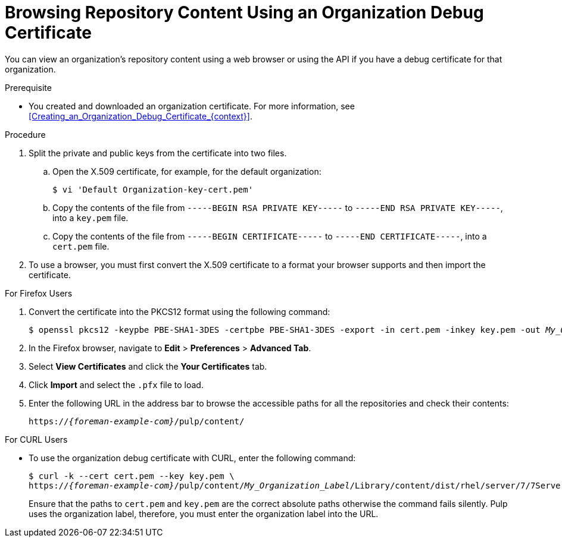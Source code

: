 [id="Browsing_Repository_Content_Using_an_Organization_Debug_Certificate_{context}"]
= Browsing Repository Content Using an Organization Debug Certificate

You can view an organization's repository content using a web browser or using the API if you have a debug certificate for that organization.

.Prerequisite
* You created and downloaded an organization certificate.
For more information, see xref:Creating_an_Organization_Debug_Certificate_{context}[].

.Procedure
. Split the private and public keys from the certificate into two files.
.. Open the X.509 certificate, for example, for the default organization:
+
----
$ vi 'Default Organization-key-cert.pem'
----
.. Copy the contents of the file from `-----BEGIN RSA PRIVATE KEY-----` to `-----END RSA PRIVATE KEY-----`, into a `key.pem` file.
.. Copy the contents of the file from `-----BEGIN CERTIFICATE-----` to `-----END CERTIFICATE-----`, into a `cert.pem` file.
. To use a browser, you must first convert the X.509 certificate to a format your browser supports and then import the certificate.

.For Firefox Users
. Convert the certificate into the PKCS12 format using the following command:
+
[subs="+quotes"]
----
$ openssl pkcs12 -keypbe PBE-SHA1-3DES -certpbe PBE-SHA1-3DES -export -in cert.pem -inkey key.pem -out _My_Organization_Label_.pfx -name _My_Organization_
----
. In the Firefox browser, navigate to *Edit* > *Preferences* > *Advanced Tab*.
. Select *View Certificates* and click the *Your Certificates* tab.
. Click *Import* and select the `.pfx` file to load.
. Enter the following URL in the address bar to browse the accessible paths for all the repositories and check their contents:
+
[options="nowrap" subs="+quotes,attributes"]
----
https://_{foreman-example-com}_/pulp/content/
----

.For CURL Users
* To use the organization debug certificate with CURL, enter the following command:
+
[options="nowrap" subs="+quotes,attributes"]
----
$ curl -k --cert cert.pem --key key.pem \
https://_{foreman-example-com}_/pulp/content/_My_Organization_Label_/Library/content/dist/rhel/server/7/7Server/x86_64/os/
----
+
Ensure that the paths to `cert.pem` and `key.pem` are the correct absolute paths otherwise the command fails silently.
Pulp uses the organization label, therefore, you must enter the organization label into the URL.
